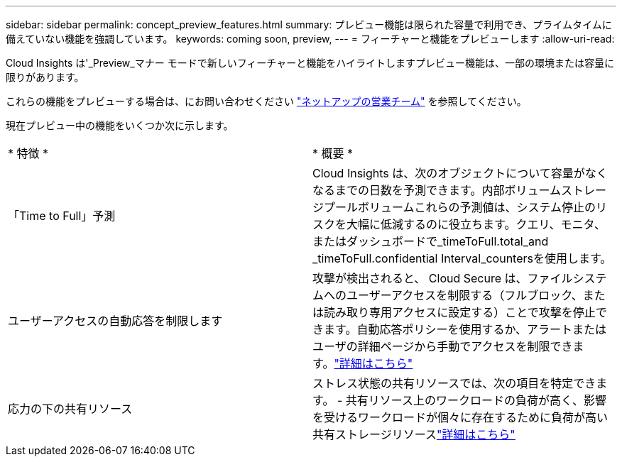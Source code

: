 ---
sidebar: sidebar 
permalink: concept_preview_features.html 
summary: プレビュー機能は限られた容量で利用でき、プライムタイムに備えていない機能を強調しています。 
keywords: coming soon, preview, 
---
= フィーチャーと機能をプレビューします
:allow-uri-read: 


[role="lead"]
Cloud Insights は'_Preview_マナー モードで新しいフィーチャーと機能をハイライトしますプレビュー機能は、一部の環境または容量に限りがあります。

これらの機能をプレビューする場合は、にお問い合わせください link:https://www.netapp.com/us/forms/sales-inquiry/cloud-insights-sales-inquiries.aspx["ネットアップの営業チーム"] を参照してください。

現在プレビュー中の機能をいくつか次に示します。

|===


| * 特徴 * | * 概要 * 


| 「Time to Full」予測 | Cloud Insights は、次のオブジェクトについて容量がなくなるまでの日数を予測できます。内部ボリュームストレージプールボリュームこれらの予測値は、システム停止のリスクを大幅に低減するのに役立ちます。クエリ、モニタ、またはダッシュボードで_timeToFull.total_and _timeToFull.confidential Interval_countersを使用します。 


| ユーザーアクセスの自動応答を制限します | 攻撃が検出されると、 Cloud Secure は、ファイルシステムへのユーザーアクセスを制限する（フルブロック、または読み取り専用アクセスに設定する）ことで攻撃を停止できます。自動応答ポリシーを使用するか、アラートまたはユーザの詳細ページから手動でアクセスを制限できます。link:https://docs.netapp.com/us-en/cloudinsights/cs_automated_response_policies.html["詳細はこちら"] 


| 応力の下の共有リソース | ストレス状態の共有リソースでは、次の項目を特定できます。 - 共有リソース上のワークロードの負荷が高く、影響を受けるワークロードが個々に存在するために負荷が高い共有ストレージリソースlink:https://docs.netapp.com/us-en/cloudinsights/insights_shared_resources_under_stress.html["詳細はこちら"] 
|===